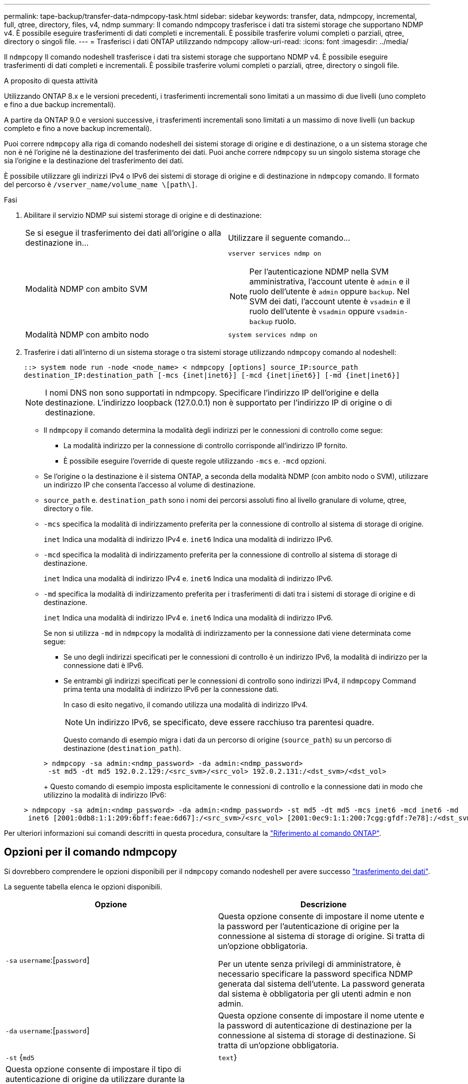 ---
permalink: tape-backup/transfer-data-ndmpcopy-task.html 
sidebar: sidebar 
keywords: transfer, data, ndmpcopy, incremental, full, qtree, directory, files, v4, ndmp 
summary: Il comando ndmpcopy trasferisce i dati tra sistemi storage che supportano NDMP v4. È possibile eseguire trasferimenti di dati completi e incrementali. È possibile trasferire volumi completi o parziali, qtree, directory o singoli file. 
---
= Trasferisci i dati ONTAP utilizzando ndmpcopy
:allow-uri-read: 
:icons: font
:imagesdir: ../media/


[role="lead"]
Il `ndmpcopy` Il comando nodeshell trasferisce i dati tra sistemi storage che supportano NDMP v4. È possibile eseguire trasferimenti di dati completi e incrementali. È possibile trasferire volumi completi o parziali, qtree, directory o singoli file.

.A proposito di questa attività
Utilizzando ONTAP 8.x e le versioni precedenti, i trasferimenti incrementali sono limitati a un massimo di due livelli (uno completo e fino a due backup incrementali).

A partire da ONTAP 9.0 e versioni successive, i trasferimenti incrementali sono limitati a un massimo di nove livelli (un backup completo e fino a nove backup incrementali).

Puoi correre `ndmpcopy` alla riga di comando nodeshell dei sistemi storage di origine e di destinazione, o a un sistema storage che non è né l'origine né la destinazione del trasferimento dei dati. Puoi anche correre `ndmpcopy` su un singolo sistema storage che sia l'origine e la destinazione del trasferimento dei dati.

È possibile utilizzare gli indirizzi IPv4 o IPv6 dei sistemi di storage di origine e di destinazione in `ndmpcopy` comando. Il formato del percorso è `/vserver_name/volume_name \[path\]`.



.Fasi
. Abilitare il servizio NDMP sui sistemi storage di origine e di destinazione:
+
|===


| Se si esegue il trasferimento dei dati all'origine o alla destinazione in... | Utilizzare il seguente comando... 


 a| 
Modalità NDMP con ambito SVM
 a| 
`vserver services ndmp on`

[NOTE]
====
Per l'autenticazione NDMP nella SVM amministrativa, l'account utente è `admin` e il ruolo dell'utente è `admin` oppure `backup`. Nel SVM dei dati, l'account utente è `vsadmin` e il ruolo dell'utente è `vsadmin` oppure `vsadmin-backup` ruolo.

====


 a| 
Modalità NDMP con ambito nodo
 a| 
`system services ndmp on`

|===
. Trasferire i dati all'interno di un sistema storage o tra sistemi storage utilizzando `ndmpcopy` comando al nodeshell:
+
`::> system node run -node <node_name> < ndmpcopy [options] source_IP:source_path destination_IP:destination_path [-mcs {inet|inet6}] [-mcd {inet|inet6}] [-md {inet|inet6}]`

+
[NOTE]
====
I nomi DNS non sono supportati in ndmpcopy. Specificare l'indirizzo IP dell'origine e della destinazione. L'indirizzo loopback (127.0.0.1) non è supportato per l'indirizzo IP di origine o di destinazione.

====
+
** Il `ndmpcopy` il comando determina la modalità degli indirizzi per le connessioni di controllo come segue:
+
*** La modalità indirizzo per la connessione di controllo corrisponde all'indirizzo IP fornito.
*** È possibile eseguire l'override di queste regole utilizzando `-mcs` e. `-mcd` opzioni.


** Se l'origine o la destinazione è il sistema ONTAP, a seconda della modalità NDMP (con ambito nodo o SVM), utilizzare un indirizzo IP che consenta l'accesso al volume di destinazione.
** `source_path` e. `destination_path` sono i nomi dei percorsi assoluti fino al livello granulare di volume, qtree, directory o file.
** `-mcs` specifica la modalità di indirizzamento preferita per la connessione di controllo al sistema di storage di origine.
+
`inet` Indica una modalità di indirizzo IPv4 e. `inet6` Indica una modalità di indirizzo IPv6.

** `-mcd` specifica la modalità di indirizzamento preferita per la connessione di controllo al sistema di storage di destinazione.
+
`inet` Indica una modalità di indirizzo IPv4 e. `inet6` Indica una modalità di indirizzo IPv6.

** `-md` specifica la modalità di indirizzamento preferita per i trasferimenti di dati tra i sistemi di storage di origine e di destinazione.
+
`inet` Indica una modalità di indirizzo IPv4 e. `inet6` Indica una modalità di indirizzo IPv6.

+
Se non si utilizza `-md` in `ndmpcopy` la modalità di indirizzamento per la connessione dati viene determinata come segue:

+
*** Se uno degli indirizzi specificati per le connessioni di controllo è un indirizzo IPv6, la modalità di indirizzo per la connessione dati è IPv6.
*** Se entrambi gli indirizzi specificati per le connessioni di controllo sono indirizzi IPv4, il `ndmpcopy` Command prima tenta una modalità di indirizzo IPv6 per la connessione dati.
+
In caso di esito negativo, il comando utilizza una modalità di indirizzo IPv4.

+
[NOTE]
====
Un indirizzo IPv6, se specificato, deve essere racchiuso tra parentesi quadre.

====
+
Questo comando di esempio migra i dati da un percorso di origine (`source_path`) su un percorso di destinazione (`destination_path`).

+
[listing]
----
> ndmpcopy -sa admin:<ndmp_password> -da admin:<ndmp_password>
 -st md5 -dt md5 192.0.2.129:/<src_svm>/<src_vol> 192.0.2.131:/<dst_svm>/<dst_vol>
----
+
Questo comando di esempio imposta esplicitamente le connessioni di controllo e la connessione dati in modo che utilizzino la modalità di indirizzo IPv6:

+
[listing]
----
> ndmpcopy -sa admin:<ndmp_password> -da admin:<ndmp_password> -st md5 -dt md5 -mcs inet6 -mcd inet6 -md
 inet6 [2001:0db8:1:1:209:6bff:feae:6d67]:/<src_svm>/<src_vol> [2001:0ec9:1:1:200:7cgg:gfdf:7e78]:/<dst_svm>/<dst_vol>
----






Per ulteriori informazioni sui comandi descritti in questa procedura, consultare la link:https://docs.netapp.com/us-en/ontap-cli/["Riferimento al comando ONTAP"^].



== Opzioni per il comando ndmpcopy

Si dovrebbero comprendere le opzioni disponibili per il `ndmpcopy` comando nodeshell per avere successo link:transfer-data-ndmpcopy-task.html["trasferimento dei dati"].

La seguente tabella elenca le opzioni disponibili.

|===
| Opzione | Descrizione 


 a| 
`-sa` `username`:[`password`]
 a| 
Questa opzione consente di impostare il nome utente e la password per l'autenticazione di origine per la connessione al sistema di storage di origine. Si tratta di un'opzione obbligatoria.

Per un utente senza privilegi di amministratore, è necessario specificare la password specifica NDMP generata dal sistema dell'utente. La password generata dal sistema è obbligatoria per gli utenti admin e non admin.



 a| 
`-da` `username`:[`password`]
 a| 
Questa opzione consente di impostare il nome utente e la password di autenticazione di destinazione per la connessione al sistema di storage di destinazione. Si tratta di un'opzione obbligatoria.



 a| 
`-st` {`md5`|`text`}
 a| 
Questa opzione consente di impostare il tipo di autenticazione di origine da utilizzare durante la connessione al sistema di storage di origine. Si tratta di un'opzione obbligatoria, pertanto l'utente deve fornire `text` oppure `md5` opzione.



 a| 
`-dt` {`md5`|`text`}
 a| 
Questa opzione consente di impostare il tipo di autenticazione di destinazione da utilizzare durante la connessione al sistema di storage di destinazione.



 a| 
`-l`
 a| 
Questa opzione imposta il livello di dump utilizzato per il trasferimento sul valore specificato di level.Valid Values are `0`, `1`, a. `9`, dove `0` indica un trasferimento completo e. `1` a. `9` specifica un trasferimento incrementale. L'impostazione predefinita è `0`.



 a| 
`-d`
 a| 
Questa opzione consente la generazione di messaggi di log di debug ndmpcopy. I file di log di debug ndmpcopy si trovano in `/mroot/etc/log` volume root. I nomi dei file di log di debug ndmpcopy si trovano in `ndmpcopy.yyyymmdd` formato.



 a| 
`-f`
 a| 
Questa opzione attiva la modalità forzata. Questa modalità consente di sovrascrivere i file di sistema in `/etc` Nella directory principale del volume 7-Mode.



 a| 
`-h`
 a| 
Questa opzione consente di stampare il messaggio della guida.



 a| 
`-p`
 a| 
Questa opzione richiede di inserire la password per l'autorizzazione di origine e destinazione. Questa password sovrascrive la password specificata per `-sa` e. `-da` opzioni.

[NOTE]
====
È possibile utilizzare questa opzione solo quando il comando è in esecuzione in una console interattiva.

====


 a| 
`-exclude`
 a| 
Questa opzione esclude i file o le directory specificati dal percorso specificato per il trasferimento dei dati. Il valore può essere un elenco separato da virgole di nomi di directory o di file come `*.pst` o `*.txt`. Il numero massimo di modelli di esclusione supportati è 32 e il numero massimo di caratteri supportati è 255.

|===
